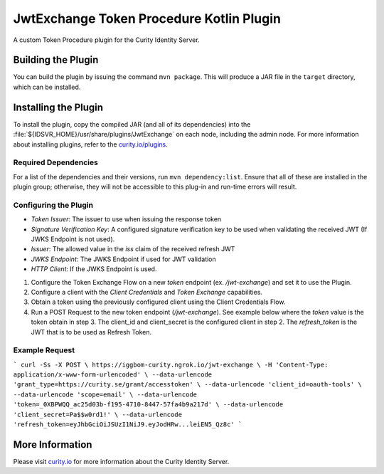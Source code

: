 JwtExchange Token Procedure Kotlin Plugin
=============================================

A custom Token Procedure plugin for the Curity Identity Server.

Building the Plugin
~~~~~~~~~~~~~~~~~~~

You can build the plugin by issuing the command ``mvn package``. This will produce a JAR file in the ``target`` directory,
which can be installed.

Installing the Plugin
~~~~~~~~~~~~~~~~~~~~~

To install the plugin, copy the compiled JAR (and all of its dependencies) into the :file:`${IDSVR_HOME}/usr/share/plugins/JwtExchange`
on each node, including the admin node. For more information about installing plugins, refer to the `curity.io/plugins`_.

Required Dependencies
"""""""""""""""""""""

For a list of the dependencies and their versions, run ``mvn dependency:list``. Ensure that all of these are installed in
the plugin group; otherwise, they will not be accessible to this plug-in and run-time errors will result.

Configuring the Plugin
"""""""""""""""""""""

- `Token Issuer`: The issuer to use when issuing the response token
- `Signature Verification Key`: A configured signature verification key to be used when validating the received JWT (If JWKS Endpoint is not used).
- `Issuer`: The allowed value in the `iss` claim of the received refresh JWT
- `JWKS Endpoint`: The JWKS Endpoint if used for JWT validation
- `HTTP Client`: If the JWKS Endpoint is used.

1. Configure the Token Exchange Flow on a new `token` endpoint (ex. `/jwt-exchange`) and set it to use the Plugin.
2. Configure a client with the `Client Credentials` and `Token Exchange` capabilities.
3. Obtain a token using the previously configured client using the Client Credentials Flow.
4. Run a POST Request to the new token endpoint (`/jwt-exchange`). See example below where the `token` value is the token obtain in step 3. The client_id and client_secret is the configured client in step 2. The `refresh_token` is the JWT that is to be used as Refresh Token.

Example Request
"""""""""""""""""""""

```
curl -Ss -X POST \
https://iggbom-curity.ngrok.io/jwt-exchange \
-H 'Content-Type: application/x-www-form-urlencoded' \
--data-urlencode 'grant_type=https://curity.se/grant/accesstoken' \
--data-urlencode 'client_id=oauth-tools' \
--data-urlencode 'scope=email' \
--data-urlencode 'token=_0XBPWQQ_ac25d03b-f195-4710-8447-57fa4b9a217d' \
--data-urlencode 'client_secret=Pa$$w0rd1!' \
--data-urlencode 'refresh_token=eyJhbGciOiJSUzI1NiJ9.eyJodHRw...leiEN5_Qz8c'
```

More Information
~~~~~~~~~~~~~~~~

Please visit `curity.io`_ for more information about the Curity Identity Server.

.. _curity.io/plugins: https://curity.io/docs/idsvr/latest/developer-guide/plugins/index.html#plugin-installation
.. _curity.io: https://curity.io/

